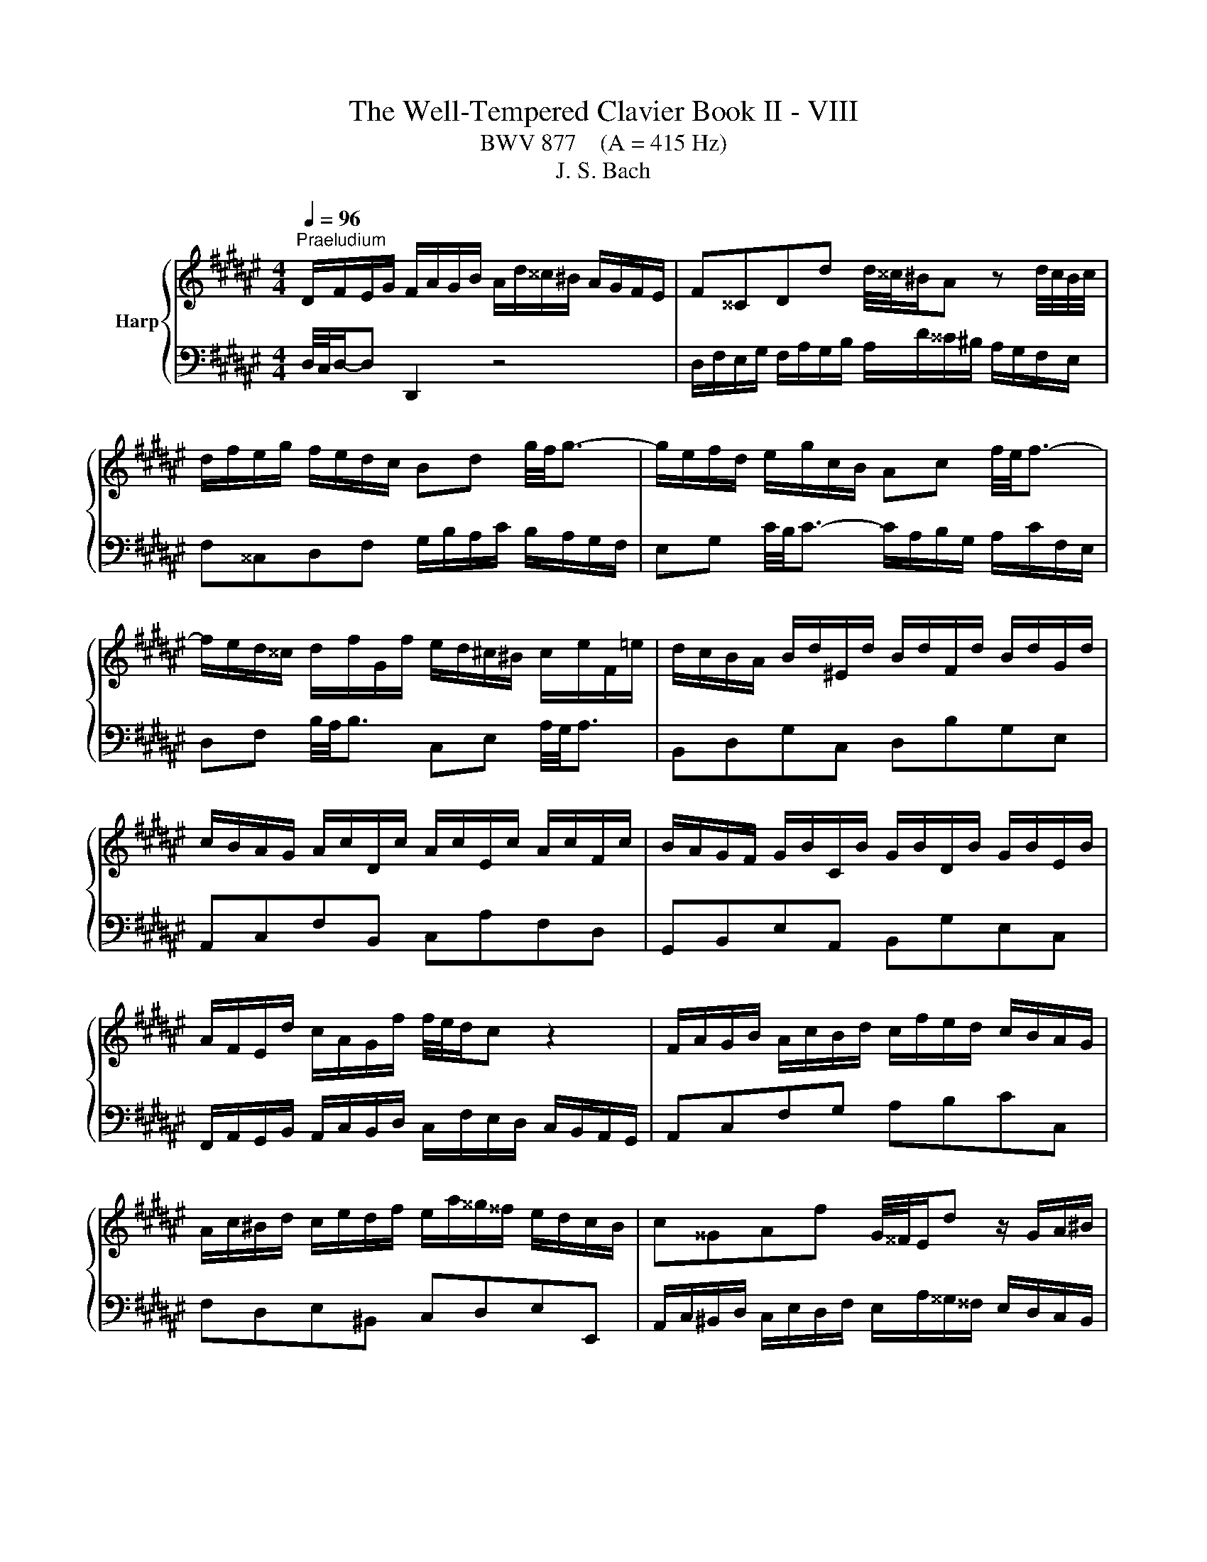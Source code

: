 X:1
T:The Well-Tempered Clavier Book II - VIII
T:BWV 877    (A = 415 Hz)
T:J. S. Bach
%%score { ( 1 4 5 ) | ( 2 3 ) }
L:1/8
Q:1/4=96
M:4/4
K:F#
V:1 treble nm="Harp"
V:4 treble 
V:5 treble 
V:2 bass 
V:3 bass 
V:1
"^Praeludium" D/F/E/G/ F/A/G/B/ A/d/^^c/^B/ A/G/F/E/ | F^^CDd d/4^^c/4^B/A z d/4c/4B/4c/4 | %2
 d/f/e/g/ f/e/d/c/ Bd g/4f/4g3/2- | g/e/f/d/ e/g/c/B/ Ac f/4e/4f3/2- | %4
 f/e/d/^^c/ d/f/G/f/ e/d/^c/^B/ c/e/F/=e/ | d/c/B/A/ B/d/^E/d/ B/d/F/d/ B/d/G/d/ | %6
 c/B/A/G/ A/c/D/c/ A/c/E/c/ A/c/F/c/ | B/A/G/F/ G/B/C/B/ G/B/D/B/ G/B/E/B/ | %8
 A/F/E/d/ c/A/G/f/ f/4e/4d/c z2 | F/A/G/B/ A/c/B/d/ c/f/e/d/ c/B/A/G/ | %10
 A/c/^B/d/ c/e/d/f/ e/a/^^g/^^f/ e/d/c/B/ | c^^GAf G/4^^F/4E/d z/ G/A/^B/ | %12
 E/c/^B/d/ c/B/A/^^G/ c/A/G/B/ A/^G/F/E/ | %13
 D/c/^B/d/ c/B/A/^^G/ ^^f/c/B/A/ a/4^^g/4a/4g/4a/4g/4^^f/4g/4 | %14
 a/g/4f/4e/d/ c/a/^B/^^g/ a/A/d/4c/4B/ c/B/4A/4^^G/4A/4B/ | %15
 E/4A/4G/4F/4E/D/ C/^B,/4C/4D/4C/4B,/ A,/C/E/^^G/ GA | D/F/E/G/ F/A/G/B/ A/d/^^c/^B/ A/G/F/E/ | %17
 F^^CDd d/4^^c/4^B/A z d/4c/4B/4c/4 | d/f/e/g/ f/e/d/c/ Bd g/4f/4g3/2- | %19
 g/e/f/d/ e/g/c/B/ Ac f/4e/4f3/2- | f/e/d/^^c/ d/f/G/f/ e/d/^c/^B/ c/e/F/=e/ | %21
 d/c/B/A/ B/d/^E/d/ B/d/F/d/ B/d/G/d/ | c/B/A/G/ A/c/D/c/ A/c/E/c/ A/c/F/c/ | %23
 B/A/G/F/ G/B/C/B/ G/B/D/B/ G/B/E/B/ | A/F/E/d/ c/A/G/f/ f/4e/4d/c z2 | %25
 F/A/G/B/ A/c/B/d/ c/f/e/d/ c/B/A/G/ | A/c/^B/d/ c/e/d/f/ e/a/^^g/^^f/ e/d/c/B/ | %27
 c^^GAf G/4^^F/4E/d z/ G/A/^B/ | E/c/^B/d/ c/B/A/^^G/ c/A/G/B/ A/^G/F/E/ | %29
 D/c/^B/d/ c/B/A/^^G/ ^^f/c/B/A/ a/4^^g/4a/4g/4a/4g/4^^f/4g/4 | %30
 a/g/4f/4e/d/ c/a/^B/^^g/ a/A/d/4c/4B/ c/B/4A/4^^G/4A/4B/ | %31
 E/4A/4G/4F/4E/D/ C/^B,/4C/4D/4C/4B,/ A,/C/E/^^G/ GA | %32
 g/e/4^^c/4A- A/c/4e/4f/4e/4d/ =c/e/4g/4b- b/e/4d/4e/4f/4g/ | %33
 f/e/d/^^c/ d/f/G/f/ d/f/A/f/ d/f/^B/f/ | c/e/d/f/ e/g/f/a/ g/b/a/g/ f/e/d/c/ | %35
 f/B/A/G/ A/=ed/ c/fe/ d/f/b/^^f/ | g/=e/d/f/ e/d/c/^B/ A/c/=B/d/ c/B/A/G/ | %37
 ^^FA d/4c/4d3/2- d/B/c/A/ B/d/G/^F/ | =EG c/4B/4c3/2- c/E/D/^^C/ DA | %39
 d/c/4B/4A/4B/4c/ B/g/A/^^f/ g/=e/d/c/ d/G/^^F/c/ | B/A/G/^^F/ G/B/C/B/ G/B/D/B/ G/B/E/B/ | %41
 A/G/F/E/ F/A/^B,/A/ F/A/^^C/A/ F/A/D/A/ | G/F/E/D/ E/G/A,/G/ E/G/^B,/G/ E/G/^^C/G/ | %43
 F/A/^^c/e/ A/c/e/g/ f/4e/4d/e z2 | D/F/E/G/ F/A/G/B/ A/d/^^c/^B/ A/G/F/E/ | %45
 F/A/G/B/ A/G/F/E/ D/F/E/G/ F/E/D/^^C/ | D/G/^^F/A/ G/^F/E/D/ ^^C/E/D/F/ E/D/C/^B,/ | %47
 A,A G/F/E/F/ D/^^F/E/G/ F/A/G/B/ | A/c/B/A/ G/^^F/^E/D/ d/^B/4^^G/4E- E/G/4B/4c/4B/4A/ | %49
 ^^G/^B/4d/4f- f/B/4A/4B/4^^c/4d/ c/e/d/f/ e/g/f/a/ | %50
 g/b/a/g/ f/e/d/^^c/ d/e/4f/4g/4f/4e/ f/e/4d/4c/4d/4e/ | %51
 A/4d/4c/4B/4A/G/ F/E/4F/4G/4F/4E/ D/F/A/^^c/ cd | %52
 g/e/4^^c/4A- A/c/4e/4f/4e/4d/ =c/e/4g/4b- b/e/4d/4e/4f/4g/ | %53
 f/e/d/^^c/ d/f/G/f/ d/f/A/f/ d/f/^B/f/ | c/e/d/f/ e/g/f/a/ g/b/a/g/ f/e/d/c/ | %55
 f/B/A/G/ A/=ed/ c/fe/ d/f/b/^^f/ | g/=e/d/f/ e/d/c/^B/ A/c/=B/d/ c/B/A/G/ | %57
 ^^FA d/4c/4d3/2- d/B/c/A/ B/d/G/^F/ | =EG c/4B/4c3/2- c/E/D/^^C/ DA | %59
 d/c/4B/4A/4B/4c/ B/g/A/^^f/ g/=e/d/c/ d/G/^^F/c/ | B/A/G/^^F/ G/B/C/B/ G/B/D/B/ G/B/E/B/ | %61
 A/G/F/E/ F/A/^B,/A/ F/A/^^C/A/ F/A/D/A/ | G/F/E/D/ E/G/A,/G/ E/G/^B,/G/ E/G/^^C/G/ | %63
 F/A/^^c/e/ A/c/e/g/ f/4e/4d/e z2 | D/F/E/G/ F/A/G/B/ A/d/^^c/^B/ A/G/F/E/ | %65
 F/A/G/B/ A/G/F/E/ D/F/E/G/ F/E/D/^^C/ | D/G/^^F/A/ G/^F/E/D/ ^^C/E/D/F/ E/D/C/^B,/ | %67
 A,A G/F/E/F/ D/^^F/E/G/ F/A/G/B/ | A/c/B/A/ G/^^F/^E/D/ d/^B/4^^G/4E- E/G/4B/4c/4B/4A/ | %69
 ^^G/^B/4d/4f- f/B/4A/4B/4^^c/4d/ c/e/d/f/ e/g/f/a/ | %70
 g/b/a/g/ f/e/d/^^c/ d/e/4f/4g/4f/4e/ f/e/4d/4c/4d/4e/ | %71
 A/4d/4c/4B/4A/G/ F/E/4F/4G/4F/4E/ D/F/A/^^c/ c!fermata!d | z8 |[M:4/4]"^Fuga" z DDD ^^CD E2- | %74
 ED G3 F/E/ AG | FE DC/D/ E3 D/E/ | F3 E/^^F/ G3 F/^^G/ | A^B c3 ^^FGA | D G2 ^^F B3 A/G/ | %79
 FGAB E/F/E/D/ ^^C/D/E/F/ | G/A/G/F/ E2- EF/G/ FE | z AAA ^^EA ^B2- | BA d3 c/^B/ ed | %83
 c2- cd/=e/ A d2 c- | cB A2- AG g2- | g f2 e/d/ ^^cefc | d/c/B/A/ GA BA G2- | GFE=E D3 C/D/ | %88
 =E3 D/^E/ F3 E/^^F/ | G z z2 z4 | z8 | z8 | z8 | z ddd ^^cd e2- | ed g3 f/e/ ag | fa d2- d3 ^^c | %96
 d z z2 z4 | z8 | z8 | z4 z ccc | ^Bc d2- dc f2- | f=e/d/ gf ^ec f2- | f2 e2 f3 =e | %103
 d3 c/B/ A2 a2- | ag/^^f/ g4- gf | g3 f ^e4- | ed/c/ BA ^^G2 A2- | A2 ^^G2 A3 ^G | ^^FcB A2 G c2- | %109
 cB/A/ B=e ^^cA g2- | gf/e/ fb ^^ge a/^g/^^f/d/ | d2- d/f/e/d/ ^^c/e/d/^c/ ^B/d/c/=B/ | %112
 A2- AG- G/D/F/A/ d/A/f | e z z b a z z g | ^^c z z e Ad/c/ dG | F2 E2 Dddd | ^^cd e2- ed g2- | %117
 gf/e/ ag f^^c d2- | d2 ^^c2 d4 |] %119
V:2
 D,/4C,/4D,/-D, D,,2 z4 | D,/F,/E,/G,/ F,/A,/G,/B,/ A,/D/^^C/^B,/ A,/G,/F,/E,/ | %2
 F,^^C,D,F, G,/B,/A,/C/ B,/A,/G,/F,/ | E,G, C/4B,/4C3/2- C/A,/B,/G,/ A,/C/F,/E,/ | %4
 D,F, B,/4A,/4B,3/2 C,E, A,/4G,/4A,3/2 | B,,D,G,C, D,B,G,E, | A,,C,F,B,, C,A,F,D, | %7
 G,,B,,E,A,, B,,G,E,C, | F,,/A,,/G,,/B,,/ A,,/C,/B,,/D,/ C,/F,/E,/D,/ C,/B,,/A,,/G,,/ | %9
 A,,C,F,G, A,B,CC, | F,D,E,^B,, C,D,E,E,, | %11
 A,,/C,/^B,,/D,/ C,/E,/D,/F,/ E,/A,/^^G,/^^F,/ E,/D,/C,/B,,/ | %12
 C,/E,/D,/F,/ E,/D,/C,/^B,,/ A,,/C,/B,,/D,/ C,/B,,/A,,/G,,/ | %13
 ^^F,,/A,,/^^G,,/^B,,/ A,,/^G,,/^F,,/E,,/ ^^D,,^^D, z/ F,/E,/^D,/ | %14
 C,/^B,,/C,/D,/ E,/F,/D,/E,/ F,F,,E,,D,, | C,,C,/D,/ E,E,, A,,4 | D,/4C,/4D,/-D, D,,2 z4 | %17
 D,/F,/E,/G,/ F,/A,/G,/B,/ A,/D/^^C/^B,/ A,/G,/F,/E,/ | F,^^C,D,F, G,/B,/A,/C/ B,/A,/G,/F,/ | %19
 E,G, C/4B,/4C3/2- C/A,/B,/G,/ A,/C/F,/E,/ | D,F, B,/4A,/4B,3/2 C,E, A,/4G,/4A,3/2 | %21
 B,,D,G,C, D,B,G,E, | A,,C,F,B,, C,A,F,D, | G,,B,,E,A,, B,,G,E,C, | %24
 F,,/A,,/G,,/B,,/ A,,/C,/B,,/D,/ C,/F,/E,/D,/ C,/B,,/A,,/G,,/ | A,,C,F,G, A,B,CC, | %26
 F,D,E,^B,, C,D,E,E,, | A,,/C,/^B,,/D,/ C,/E,/D,/F,/ E,/A,/^^G,/^^F,/ E,/D,/C,/B,,/ | %28
 C,/E,/D,/F,/ E,/D,/C,/^B,,/ A,,/C,/B,,/D,/ C,/B,,/A,,/G,,/ | %29
 ^^F,,/A,,/^^G,,/^B,,/ A,,/^G,,/^F,,/E,,/ ^^D,,^^D, z/ F,/E,/^D,/ | %30
 C,/^B,,/C,/D,/ E,/F,/D,/E,/ F,F,,E,,D,, | C,,C,/D,/ E,E,, A,,4 | %32
 A,,/^^C,/^B,,/D,/ C,/E,/D,/F,/ E,/G,/F,/E,/ D,/C,/B,,/A,,/ | D,F,^B,E, F,DB,G, | %34
 B,/G,/4E,/4C,- C,/E,/4G,/4A,/4G,/4F,/ E,/G,/4B,/4D- D/G,/4F,/4G,/4A,/4B,/ | %35
 A,/G,/F,/E,/ F,/A,/B,,/A,/ F,/A,/C,/A,/ F,/A,/D,/A,/ | %36
 =E,/G,/F,/=A,/ G,/F,/E,/D,/ C,E, ^A,/4G,/4A,3/2- | %37
 A,/^^F,/G,/^E,/ F,/A,/D,/C,/ B,,D, G,/4F,/4G,3/2- | %38
 G,/F,/=E,/D,/ E,/G,/C,/B,,/ A,,/G,/^^F,/^E,/ F,/A,/D,/C,/ | B,,=E,C,D, G,,A,,B,,A,, | %40
 G,,B,,E,A,, B,,G,E,C, | F,,A,,D,G,, A,,F,D,B,, | E,,G,,^^C,F,, G,,E,C,A,, | %43
 D,,/F,,/E,,/G,,/ F,,/A,,/G,,/B,,/ A,,/D,/^^C,/^B,,/ A,,/G,,/F,,/E,,/ | %44
 F,,/A,,/^^C,/E,/ A,,/C,/E,/G,/ F,/4E,/4D,/E, z A, | D,B,C,A, B,,G,A,,A, | %46
 B,/G,/A,/C/ B,/A,/G,/B,/ A,/E,/F,/A,/ G,/F,/E,/G,/ | %47
 F,/^^C,/D,/F,/ A,A,, C/A,/4^^F,/4D,- D,/F,/4A,/4B,/4A,/4G,/ | %48
 ^^F,/A,/4C/4=E- E/A,/4G,/4A,/4B,/4C/ ^E,/^^G,/F,/A,/ G,/^B,/A,/C/ | %49
 ^B,/D/C/B,/ A,/^^G,/^^F,/E,/ ^G,/E,/4^^C,/4A,,- A,,/C,/4E,/4A,- | %50
 A,/G,/4E,/4^^C,/B,/ A,/G,/4F,/4E,/4F,/4G,/ F,B,,A,,G,, | F,,F,/G,/ A,A,, D,,4 | %52
 A,,/^^C,/^B,,/D,/ C,/E,/D,/F,/ E,/G,/F,/E,/ D,/C,/B,,/A,,/ | D,F,^B,E, F,DB,G, | %54
 B,/G,/4E,/4C,- C,/E,/4G,/4A,/4G,/4F,/ E,/G,/4B,/4D- D/G,/4F,/4G,/4A,/4B,/ | %55
 A,/G,/F,/E,/ F,/A,/B,,/A,/ F,/A,/C,/A,/ F,/A,/D,/A,/ | %56
 =E,/G,/F,/=A,/ G,/F,/E,/D,/ C,E, ^A,/4G,/4A,3/2- | %57
 A,/^^F,/G,/^E,/ F,/A,/D,/C,/ B,,D, G,/4F,/4G,3/2- | %58
 G,/F,/=E,/D,/ E,/G,/C,/B,,/ A,,/G,/^^F,/^E,/ F,/A,/D,/C,/ | B,,=E,C,D, G,,A,,B,,A,, | %60
 G,,B,,E,A,, B,,G,E,C, | F,,A,,D,G,, A,,F,D,B,, | E,,G,,^^C,F,, G,,E,C,A,, | %63
 D,,/F,,/E,,/G,,/ F,,/A,,/G,,/B,,/ A,,/D,/^^C,/^B,,/ A,,/G,,/F,,/E,,/ | %64
 F,,/A,,/^^C,/E,/ A,,/C,/E,/G,/ F,/4E,/4D,/E, z A, | D,B,C,A, B,,G,A,,A, | %66
 B,/G,/A,/C/ B,/A,/G,/B,/ A,/E,/F,/A,/ G,/F,/E,/G,/ | %67
 F,/^^C,/D,/F,/ A,A,, C/A,/4^^F,/4D,- D,/F,/4A,/4B,/4A,/4G,/ | %68
 ^^F,/A,/4C/4=E- E/A,/4G,/4A,/4B,/4C/ ^E,/^^G,/F,/A,/ G,/^B,/A,/C/ | %69
 ^B,/D/C/B,/ A,/^^G,/^^F,/E,/ ^G,/E,/4^^C,/4A,,- A,,/C,/4E,/4A,- | %70
 A,/G,/4E,/4^^C,/B,/ A,/G,/4F,/4E,/4F,/4G,/ F,B,,A,,G,, | F,,F,/G,/ A,A,, !fermata!D,,4 | z8 | %73
[M:4/4] z8 | z8 | z A,A,A, ^^G,A, ^B,2- | B,A,[I:staff -1] D3 C/^B,/ ED | C^B,A,A D3 C | %78
[I:staff +1] B,2 A,2 G,[I:staff -1]G ^^C2 | D[I:staff +1]E,F,G, A,3 G,/A,/ | %80
 B,3 A,/^B,/ C3[I:staff -1] B,/^^C/ | D[I:staff +1]G, F,/G,/A,/^B,/ CB,/A,/ ^^G,2- | %82
 G,A,/^^G,/ A, z z D^B,E | E2 z2 z C=B,C | ^^F, =E2 D/^^C/ D3[I:staff -1] B | %85
 A[I:staff +1]D[I:staff -1] G2- G[I:staff +1]^^CDE | A, D2[I:staff -1] ^^C F3 E/D/ | %87
 ^^C D2 ^C- C/B,/A,/G,/ ^^F,/G,/A,/B,/ | C/D/C/B,/ A,/G,/[I:staff +1]F,/E,/ D,2 z A, | %89
 D/=E/D/C/ B,/C/D- D/C/B,/A,/ G,/A,/B,/G,/ | A,[I:staff -1]D[I:staff +1]G,[I:staff -1]G C4- | %91
 CCCC A,B, C2- | CB, =E2- ED/C/ FE | D[I:staff +1]^^F,G,^^G, A,3 ^G,/A,/ | B,3 A,/^B,/ C3 B,/^^C/ | %95
 D2- D/=E/D/C/ B,2- B,A,/G,/ | A,[I:staff -1]=EEE D^E^^FG | AG ^^F2 G ^F2 E/D/ | %98
 ^^C D2 C/^B,/ C2[I:staff +1] ^C2- | CB,/A,/ B,=E CA,DE | D C2 =C ^C2- CD | %101
 ^B,C =D2 C^D/E/[I:staff -1] F/G/=A- | AG/F/ G2 F[I:staff +1] z z2 | z8 | z DDD CD =E2- | %105
 ED[I:staff -1] G2- GF/^E/ AG | F>E DC ^B,2 C2 |[I:staff +1] ^B,D/A,/ B,2 A,B, C2- | %108
 C^^F,G,A, D, G,2 F, | B,3 A,/G,/ A, D2 ^^C |[K:treble] F3 E/D/ E A2 G | ^^FD G2- G^F- F/F/E/D/ | %112
[K:bass] ^^C/E/D/^C/ ^B,=B, A,2 z ^B, | E z z E A, z z D | E z z ^^C DA,/G,/ A,B, | %115
 A,2 G,2 F,A,A,A, | B,A, G,2- G,A, E,2- | E,F,/G,/ D,E, F,B, A,D,/E,/ | %118
 F,E,/D,/ A,[I:staff -1]E D4 |] %119
V:3
 x8 | x8 | x8 | x8 | x8 | x8 | x8 | x8 | x8 | x8 | x8 | x8 | x8 | x8 | x8 | x8 | x8 | x8 | x8 | %19
 x8 | x8 | x8 | x8 | x8 | x8 | x8 | x8 | x8 | x8 | x8 | x8 | x8 | x8 | x8 | x8 | x8 | x8 | x8 | %38
 x8 | x8 | x8 | x8 | x8 | x8 | x8 | x8 | x8 | x8 | x8 | x8 | x8 | x8 | x8 | x8 | x8 | x8 | x8 | %57
 x8 | x8 | x8 | x8 | x8 | x8 | x8 | x8 | x8 | x8 | x8 | x8 | x8 | x8 | x8 | x8 |[M:4/4] x8 | x8 | %75
 x8 | x8 | x8 | x8 | z D,D,D, ^^C,E, E,2- | E,D, G,3 F,/E,/ A,G, | F,E, D,C,/D,/ E,3 D,/E,/ | %82
 F,3 E,/^^F,/ ^G,3 F,/^^G,/ | A,^B, C2- C^^F,G,A, | D, G,2 ^^F, B,3 A,/G,/ | DC B,2 A,3 G, | %86
 F,2 E,2 D,C,B,,B, | A,A,,A,,A,, ^^F,,G,, A,,2- | A,,G,, C,2- C,B,,/A,,/ D,C, | %89
 B,,>A,, G,,/A,,/B,,/G,,/ C,D,^^E,C, | F,3 E,/D,/ E,/G,/C,/D,/ E,/F,/G,/E,/ | %91
 F,E,/D,/ C,/D,/=E,/C,/ D,2- D,/D,,/E,,/^^F,,/ | G,,2- G,,^^F,,/G,,/ A,,2- A,,G,,/A,,/ | %93
 B,,4 A,,^B,, ^^C,B,,/C,/ | D,^^C,/D,/ E,2- E,D,/E,/ F,2- | F,E,/^^F,/ G,2- G,^F, =E,2 | %96
 D,2 C,2 B,,3 A,,/G,,/ | ^^F,,D,D,D, ^^C,D, E,2 | E,D, G,3 F,/E,/ A,G, | %99
 ^^F,D, G,2- G,^^F,/^E,/ F,^F,- | F,=E,F,G, A,3 G,/F,/ | G,A, =B,2- B,A,/G,/ A,^B, | %102
 C2 C,2 F,/E,/F,/G,/ A,/F,/G,/A,/ | B,/C/D/B,/ C/B,/A,/G,/ F,/G,/F,/=E,/ D,/C,/B,,/A,,/ | %104
 B,,B,/A,/ B,C/B,/ A,2 =A,2 | G,2- G,/F,/=E,/D,/ ^^C,3 ^B,,/A,,/ | %106
 D,D,,D,E, F,E,/D,/ C,/^B,,/A,,/C,/ | E,,4 A,, z z2 | x8 | x8 |[K:treble] x8 | x8 | %112
[K:bass] z4 z D,D,D, | ^^C,D, E,2- E,D, G,2- | G,F,/E,/ A,G, F,D,/E,/ F,G, | A,2 A,,2 D,4- | %116
 D,D,/^^C,/ D,/F,/E,/D,/ C,F, z/ B,,/A,,/G,,/ | A,,>G,, F,,A,, D,E,F,^^G,, | A,,4 D,,4 |] %119
V:4
 x8 | x8 | x8 | x8 | x8 | x8 | x8 | x8 | x8 | x8 | x8 | x8 | x8 | x8 | x8 | x8 | x8 | x8 | x8 | %19
 x8 | x8 | x8 | x8 | x8 | x8 | x8 | x8 | x8 | x8 | x8 | x8 | x8 | x8 | x8 | x8 | x8 | x8 | x8 | %38
 x8 | x8 | x8 | x8 | x8 | x8 | x8 | x8 | x8 | x8 | x8 | x8 | x8 | x8 | x8 | x8 | x8 | x8 | x8 | %57
 x8 | x8 | x8 | x8 | x8 | x8 | x8 | x8 | x8 | x8 | x8 | x8 | x8 | x8 | x8 | x8 |[M:4/4] x8 | x8 | %75
 x8 | x8 | x8 | x8 | x8 | x8 | D^^C D/E/F ^E3 F/E/ | DC z c ^BA G/A/B- | %83
 BA/^^G/ A^G ^^FA D/^E/F/G/ | AG z2 z4 | x8 | x8 | x8 | x8 | z GGG =EF G2- | GF B3 A/G/ cB | %91
 AG/E/ EG- GF/G/ A2- | AG/^^F/ GA/B/ c4- | cB/A/ B/G/F/^E/ F>F E/F/G- | GF z f e z z e | %95
 d^c- cB/A/ G/D/G GG | ^^FG A2- AG c2- | cB/A/ dc BA G2- | GF E2- EA/G/ FE | Dd d/B/A/G/ A3 =A | %100
 G2 =AG/F/ =EF/G/ A2 | G3 =A/B/ c3 d | cBBB AB c2- | cB e3 d/c/ fe | d2 z G AB c2- | %105
 cB/A/ B2- BA/G/ A2 | A>G FE D/E/F EF/^^D/ | E3 D CDE=E | D3 C[I:staff +1] B,2 A,[I:staff -1]A | %109
 DG/^^F/ G2- G[I:staff +1]^F^E[I:staff -1]^e | Ad/^^c/ d2- d^c/^B/ c2- | c/c/B/A/ B2 A2 G2- | %112
 G/G/F/E/ D/F/E/D/ ^^C[I:staff +1]D[I:staff -1] z ^^G | A z z ^^c f z z B | A z z F FF/E/ DE- | %115
 E D2 ^^C DF/E/ F/A/G/F/ | E/G/F/A/ B/A/B- BA z/ d/^^c/^B/ | ^^cd/e/ fc dG F/E/F- | %118
 FG/F/ E/F/G ^^F4 |] %119
V:5
 x8 | x8 | x8 | x8 | x8 | x8 | x8 | x8 | x8 | x8 | x8 | x8 | x8 | x8 | x8 | x8 | x8 | x8 | x8 | %19
 x8 | x8 | x8 | x8 | x8 | x8 | x8 | x8 | x8 | x8 | x8 | x8 | x8 | x8 | x8 | x8 | x8 | x8 | x8 | %38
 x8 | x8 | x8 | x8 | x8 | x8 | x8 | x8 | x8 | x8 | x8 | x8 | x8 | x8 | x8 | x8 | x8 | x8 | x8 | %57
 x8 | x8 | x8 | x8 | x8 | x8 | x8 | x8 | x8 | x8 | x8 | x8 | x8 | x8 | x8 | x8 |[M:4/4] x8 | x8 | %75
 x8 | x8 | x8 | x8 | x8 | x8 | x8 | x8 | x8 | x8 | x8 | x8 | x8 | x8 | x8 | x8 | x8 | x8 | x8 | %94
 x8 | x8 | x8 | x8 | x8 | x8 | x8 | x8 | x8 | x8 | x8 | x8 | x8 | x8 | x8 | x8 | x8 | x8 | x8 | %113
 x8 | x8 | x8 | x8 | x8 | A4 A4 |] %119

